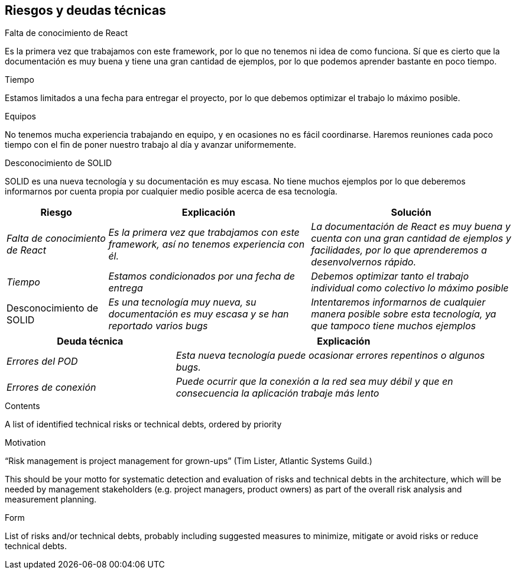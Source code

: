 [[section-technical-risks]]
== Riesgos y deudas técnicas

.Falta de conocimiento de React
Es la primera vez que trabajamos con este framework, por lo que no tenemos ni idea de como funciona. 
Sí que es cierto que la documentación es muy buena y tiene una gran cantidad de ejemplos, por lo que podemos aprender bastante en poco tiempo.

.Tiempo
Estamos limitados a una fecha para entregar el proyecto, por lo que debemos optimizar el trabajo lo máximo posible.

.Equipos
No tenemos mucha experiencia trabajando en equipo, y en ocasiones no es fácil coordinarse. Haremos reuniones cada poco tiempo con el fin de poner
nuestro trabajo al día y avanzar uniformemente.

.Desconocimiento de SOLID
SOLID es una nueva tecnología y su documentación es muy escasa. No tiene muchos ejemplos por lo que deberemos informarnos por cuenta propia por cualquier medio posible
acerca de esa tecnología.



[options="header",cols="1,2,2"]
|===
|Riesgo|Explicación|Solución
| _Falta de conocimiento de React_ | _Es la primera vez que trabajamos con este framework, así no tenemos experiencia con él._ | _La documentación de React es muy buena y cuenta con una gran cantidad de ejemplos y facilidades, por lo que aprenderemos a desenvolvernos rápido._
| _Tiempo_ | _Estamos condicionados por una fecha de entrega_ | _Debemos optimizar tanto el trabajo individual como colectivo lo máximo posible_
| Desconocimiento de SOLID | _Es una tecnología muy nueva, su documentación es muy escasa y se han reportado varios bugs_ | _Intentaremos informarnos de cualquier manera posible
sobre esta tecnología, ya que tampoco tiene muchos ejemplos_
|===

[options="header",cols="1,2"]
|===
|Deuda técnica|Explicación
| _Errores del POD_| _Esta nueva tecnología puede ocasionar errores repentinos o algunos bugs._ 
| _Errores de conexión_ | _Puede ocurrir que la conexión a la red sea muy débil y que en consecuencia la aplicación trabaje más lento_ 
|===




[role="arc42help"]
****
.Contents
A list of identified technical risks or technical debts, ordered by priority

.Motivation
“Risk management is project management for grown-ups” (Tim Lister, Atlantic Systems Guild.) 

This should be your motto for systematic detection and evaluation of risks and technical debts in the architecture, which will be needed by management stakeholders (e.g. project managers, product owners) as part of the overall risk analysis and measurement planning.

.Form
List of risks and/or technical debts, probably including suggested measures to minimize, mitigate or avoid risks or reduce technical debts.
****
